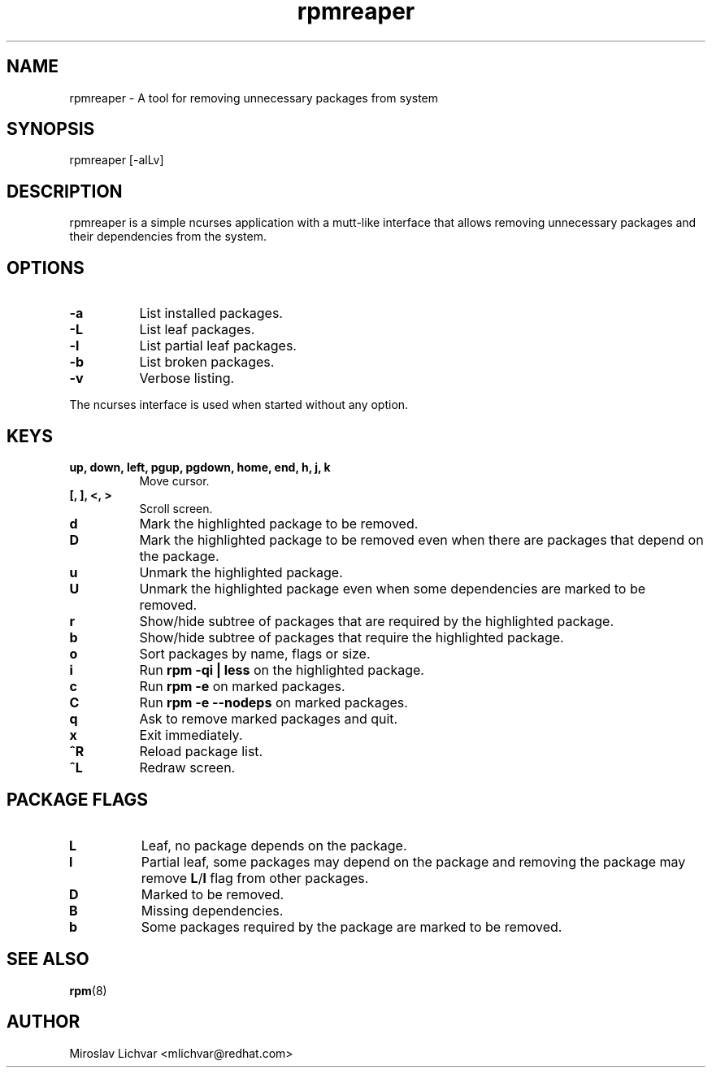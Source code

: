 .TH rpmreaper 1
.SH NAME
rpmreaper \- A tool for removing unnecessary packages from system

.SH SYNOPSIS
rpmreaper [-alLv]

.SH DESCRIPTION
rpmreaper is a simple ncurses application with a mutt-like interface that
allows removing unnecessary packages and their dependencies from the system.

.SH OPTIONS
.RS 0
.TP 8
\fB-a\fR
List installed packages. 
.TP 8
\fB-L\fR
List leaf packages. 
.TP 8
\fB-l\fR
List partial leaf packages. 
.TP 8
\fB-b\fR
List broken packages. 
.TP 8
\fB-v\fR
Verbose listing. 
.RE

The ncurses interface is used when started without any option.

.SH KEYS
.RS 0
.TP 8
\fBup, down, left, pgup, pgdown, home, end, h, j, k\fR
Move cursor.
.TP 8
\fB[, ], <, >\fR
Scroll screen.
.TP 8
\fBd\fR
Mark the highlighted package to be removed.
.TP 8
\fBD\fR
Mark the highlighted package to be removed even when there are packages that depend on
the package.
.TP 8
\fBu\fR
Unmark the highlighted package.
.TP 8
\fBU\fR
Unmark the highlighted package even when some dependencies are marked to be removed.
.TP 8
\fBr\fR
Show/hide subtree of packages that are required by the highlighted package.
.TP 8
\fBb\fR
Show/hide subtree of packages that require the highlighted package.
.TP 8
\fBo\fR
Sort packages by name, flags or size.
.TP 8
\fBi\fR
Run \fBrpm -qi | less\fR on the highlighted package.
.TP 8
\fBc\fR
Run \fBrpm -e\fR on marked packages.
.TP 8
\fBC\fR
Run \fBrpm -e --nodeps\fR on marked packages.
.TP 8
\fBq\fR
Ask to remove marked packages and quit.
.TP 8
\fBx\fR
Exit immediately.
.TP 8
\fB^R\fR
Reload package list.
.TP 8
\fB^L\fR
Redraw screen.
.RE

.SH PACKAGE FLAGS
.RS 0
.TP 8
\fBL\fR
Leaf, no package depends on the package.
.TP 8
\fBl\fR
Partial leaf, some packages may depend on the package and removing the package
may remove \fBL\fR/\fBl\fR flag from other packages.
.TP 8
\fBD\fR
Marked to be removed.
.TP 8
\fBB\fR
Missing dependencies.
.TP 8
\fBb\fR
Some packages required by the package are marked to be removed.
.RE

.SH SEE ALSO
.BR rpm (8)

.SH AUTHOR
Miroslav Lichvar <mlichvar@redhat.com>
